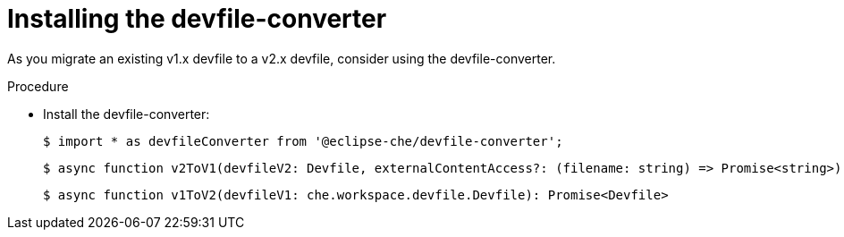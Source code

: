[id="proc_installing-the-devfile-converter_{context}"]
= Installing the devfile-converter

[role="_abstract"]
As you migrate an existing v1.x devfile to a v2.x devfile, consider using the devfile-converter.

.Procedure

* Install the devfile-converter:
+
----
$ import * as devfileConverter from '@eclipse-che/devfile-converter';
----
+
----
$ async function v2ToV1(devfileV2: Devfile, externalContentAccess?: (filename: string) => Promise<string>): Promise<che.workspace.devfile.Devfile>
----
+
----
$ async function v1ToV2(devfileV1: che.workspace.devfile.Devfile): Promise<Devfile>
----
